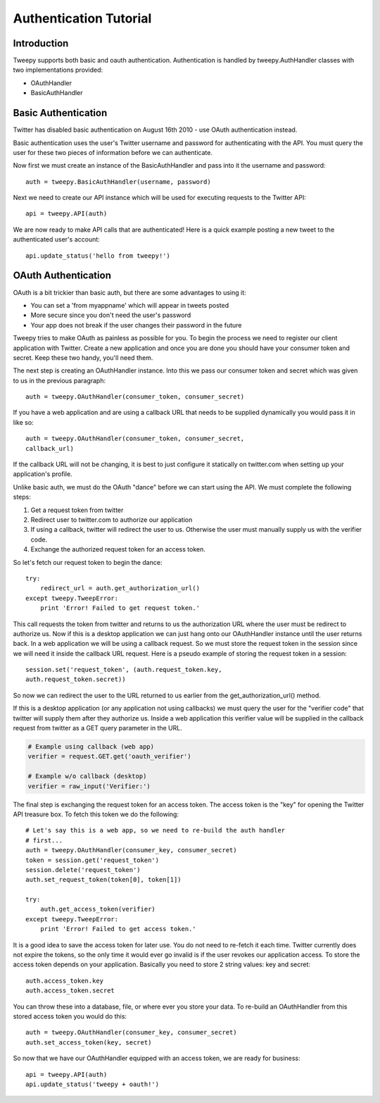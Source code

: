 .. _auth_tutorial:


***********************
Authentication Tutorial
***********************

Introduction
============

Tweepy supports both basic and oauth authentication. Authentication is
handled by tweepy.AuthHandler classes with two implementations
provided:

* OAuthHandler

* BasicAuthHandler 

Basic Authentication
====================

Twitter has disabled basic authentication on August 16th 2010 - use OAuth 
authentication instead.

Basic authentication uses the user's Twitter username and password for
authenticating with the API. You must query the user for these two
pieces of information before we can authenticate.

Now first we must create an instance of the BasicAuthHandler and pass
into it the username and password::

   auth = tweepy.BasicAuthHandler(username, password)

Next we need to create our API instance which will be used for
executing requests to the Twitter API::

   api = tweepy.API(auth)

We are now ready to make API calls that are authenticated! Here is a
quick example posting a new tweet to the authenticated user's account::

   api.update_status('hello from tweepy!')

OAuth Authentication
====================

OAuth is a bit trickier than basic auth, but there are some advantages
to using it:

* You can set a 'from myappname' which will appear in tweets
  posted

* More secure since you don't need the user's password

* Your app does not break if the user changes their password in
  the future

Tweepy tries to make OAuth as painless as possible for you. To begin
the process we need to register our client application with
Twitter. Create a new application and once you
are done you should have your consumer token and secret. Keep these
two handy, you'll need them.

The next step is creating an OAuthHandler instance. Into this we pass
our consumer token and secret which was given to us in the previous
paragraph::

   auth = tweepy.OAuthHandler(consumer_token, consumer_secret)

If you have a web application and are using a callback URL that needs
to be supplied dynamically you would pass it in like so::

   auth = tweepy.OAuthHandler(consumer_token, consumer_secret,
   callback_url)

If the callback URL will not be changing, it is best to just configure
it statically on twitter.com when setting up your application's
profile.

Unlike basic auth, we must do the OAuth "dance" before we can start
using the API. We must complete the following steps:

#. Get a request token from twitter

#. Redirect user to twitter.com to authorize our application

#. If using a callback, twitter will redirect the user to
   us. Otherwise the user must manually supply us with the verifier
   code.

#. Exchange the authorized request token for an access token. 

So let's fetch our request token to begin the dance::

   try:
       redirect_url = auth.get_authorization_url()
   except tweepy.TweepError:
       print 'Error! Failed to get request token.'

This call requests the token from twitter and returns to us the
authorization URL where the user must be redirect to authorize us. Now
if this is a desktop application we can just hang onto our
OAuthHandler instance until the user returns back. In a web
application we will be using a callback request. So we must store the
request token in the session since we will need it inside the callback
URL request. Here is a pseudo example of storing the request token in
a session::

   session.set('request_token', (auth.request_token.key,
   auth.request_token.secret))

So now we can redirect the user to the URL returned to us earlier from
the get_authorization_url() method.

If this is a desktop application (or any application not using
callbacks) we must query the user for the "verifier code" that twitter
will supply them after they authorize us. Inside a web application
this verifier value will be supplied in the callback request from
twitter as a GET query parameter in the URL.

.. code-block :: python

   # Example using callback (web app)
   verifier = request.GET.get('oauth_verifier')
   
   # Example w/o callback (desktop)
   verifier = raw_input('Verifier:')

The final step is exchanging the request token for an access
token. The access token is the "key" for opening the Twitter API
treasure box. To fetch this token we do the following::

   # Let's say this is a web app, so we need to re-build the auth handler
   # first...
   auth = tweepy.OAuthHandler(consumer_key, consumer_secret)
   token = session.get('request_token')
   session.delete('request_token')
   auth.set_request_token(token[0], token[1])
   
   try:
       auth.get_access_token(verifier)
   except tweepy.TweepError:
       print 'Error! Failed to get access token.'
   
It is a good idea to save the access token for later use. You do not
need to re-fetch it each time. Twitter currently does not expire the
tokens, so the only time it would ever go invalid is if the user
revokes our application access. To store the access token depends on
your application. Basically you need to store 2 string values: key and
secret::

   auth.access_token.key
   auth.access_token.secret

You can throw these into a database, file, or where ever you store
your data. To re-build an OAuthHandler from this stored access token
you would do this::

   auth = tweepy.OAuthHandler(consumer_key, consumer_secret)
   auth.set_access_token(key, secret)

So now that we have our OAuthHandler equipped with an access token, we
are ready for business::

   api = tweepy.API(auth)
   api.update_status('tweepy + oauth!')
